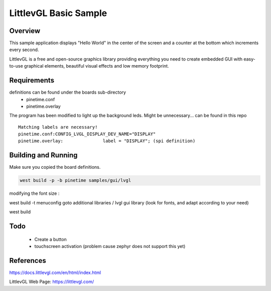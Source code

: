 .. _lvgl-sample:

LittlevGL Basic Sample
######################

Overview
********

This sample application displays "Hello World" in the center of the screen
and a counter at the bottom which increments every second.

LittlevGL is a free and open-source graphics library providing everything you need to create embedded GUI with easy-to-use graphical elements, beautiful visual effects and low memory footprint. 


Requirements
************

definitions can be found under the boards sub-directory
         - pinetime.conf
         - pinetime.overlay

The program has been modified to light up the background leds.
Might be unnecessary...
can be found in this repo

:: 

        Matching labels are necessary!
        pinetime.conf:CONFIG_LVGL_DISPLAY_DEV_NAME="DISPLAY"
        pinetime.overlay:               label = "DISPLAY"; (spi definition)

Building and Running
********************

Make sure you copied the board definitions.

.. code-block:: console

       west build -p -b pinetime samples/gui/lvgl

modifying the font size :

west build -t menuconfig
goto additional libraries / lvgl gui library
(look for fonts, and adapt according to your need)


west build 

Todo
****

    - Create a button
    - touchscreen activation (problem cause zephyr does not support this yet)


References
**********
https://docs.littlevgl.com/en/html/index.html

LittlevGL Web Page: https://littlevgl.com/
